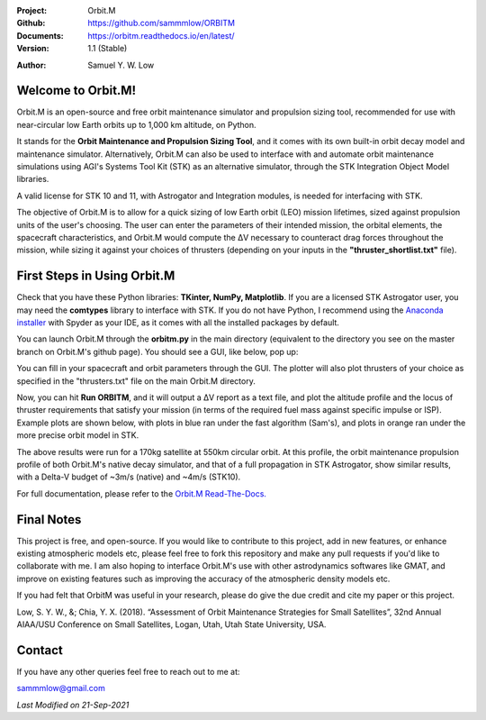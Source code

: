 .. image:: https://raw.githubusercontent.com/sammmlow/ORBITM/master/docs/_static/orbitm_logo.png

.. |docs| image:: https://img.shields.io/badge/docs-latest-brightgreen.svg?style=flat-square
   :target: https://orbitm.readthedocs.io/en/latest/

.. |license| image:: https://img.shields.io/badge/license-MIT-blue.svg?style=flat-square
   :target: https://github.com/sammmlow/ORBITM/blob/master/LICENSE
   
.. |orcid| image:: https://img.shields.io/badge/ID-0000--0002--1911--701X-a6ce39.svg
   :target: https://orcid.org/0000-0002-1911-701X/
   
.. |linkedin| image:: https://img.shields.io/badge/LinkedIn-sammmlow-blue.svg
   :target: https://www.linkedin.com/in/sammmlow

:Project: Orbit.M
:Github: https://github.com/sammmlow/ORBITM
:Documents: https://orbitm.readthedocs.io/en/latest/
:Version: 1.1 (Stable)

|docs| |license|

:Author: Samuel Y. W. Low

|linkedin| |orcid|



Welcome to Orbit.M!
-------------------

Orbit.M is an open-source and free orbit maintenance simulator and propulsion sizing tool, recommended for use with near-circular low Earth orbits up to 1,000 km altitude, on Python.

It stands for the **Orbit Maintenance and Propulsion Sizing Tool**, and it comes with its own built-in orbit decay model and maintenance simulator. Alternatively, Orbit.M can also be used to interface with and automate orbit maintenance simulations using AGI's Systems Tool Kit (STK) as an alternative simulator, through the STK Integration Object Model libraries.

A valid license for STK 10 and 11, with Astrogator and Integration modules, is needed for interfacing with STK.

The objective of Orbit.M is to allow for a quick sizing of low Earth orbit (LEO) mission lifetimes, sized against propulsion units of the user's choosing. The user can enter the parameters of their intended mission, the orbital elements, the spacecraft characteristics, and Orbit.M would compute the ΔV necessary to counteract drag forces throughout the mission, while sizing it against your choices of thrusters (depending on your inputs in the **"thruster_shortlist.txt"** file).



First Steps in Using Orbit.M
----------------------------

Check that you have these Python libraries: **TKinter, NumPy, Matplotlib**. If you are a licensed STK Astrogator user, you may need the **comtypes** library to interface with STK. If you do not have Python, I recommend using the `Anaconda installer <https://www.anaconda.com/>`_ with Spyder as your IDE, as it comes with all the installed packages by default.

You can launch Orbit.M through the **orbitm.py** in the main directory (equivalent to the directory you see on the master branch on Orbit.M's github page). You should see a GUI, like below, pop up:

.. image:: https://raw.githubusercontent.com/sammmlow/ORBITM/master/docs/_images/orbmgui_blank.jpg

You can fill in your spacecraft and orbit parameters through the GUI. The plotter will also plot thrusters of your choice as specified in the "thrusters.txt" file on the main Orbit.M directory.

Now, you can hit **Run ORBITM**, and it will output a ΔV report as a text file, and plot the altitude profile and the locus of thruster requirements that satisfy your mission (in terms of the required fuel mass against specific impulse or ISP). Example plots are shown below, with plots in blue ran under the fast algorithm (Sam's), and plots in orange ran under the more precise orbit model in STK.

.. image:: https://raw.githubusercontent.com/sammmlow/ORBITM/master/docs/_images/orbmgui_full.jpg

The above results were run for a 170kg satellite at 550km circular orbit. At this profile, the orbit maintenance propulsion profile of both Orbit.M's native decay simulator, and that of a full propagation in STK Astrogator, show similar results, with a Delta-V budget of ~3m/s (native) and ~4m/s (STK10).

For full documentation, please refer to the `Orbit.M Read-The-Docs. <https://orbitm.readthedocs.io/en/latest/>`_



Final Notes
-----------

This project is free, and open-source. If you would like to contribute to this project, add in new features, or enhance existing atmospheric models etc, please feel free to fork this repository and make any pull requests if you'd like to collaborate with me. I am also hoping to interface Orbit.M's use with other astrodynamics softwares like GMAT, and improve on existing features such as improving the accuracy of the atmospheric density models etc.

If you had felt that OrbitM was useful in your research, please do give the due credit and cite my paper or this project.

Low, S. Y. W., &; Chia, Y. X. (2018). “Assessment of Orbit Maintenance Strategies for Small Satellites”, 32nd Annual AIAA/USU Conference on Small Satellites, Logan, Utah, Utah State University, USA.

Contact
-------

If you have any other queries feel free to reach out to me at:

sammmlow@gmail.com

|linkedin| |orcid|

*Last Modified on 21-Sep-2021*


